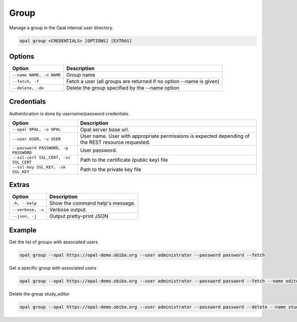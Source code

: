 Group
=====

Manage a group in the Opal internal user directory.

.. code-block:: bash

  opal group <CREDENTIALS> [OPTIONS] [EXTRAS]

Options
-------

========================== =====================================
Option                     Description
========================== =====================================
``--name NAME, -n NAME``   Group name
``--fetch, -f``            Fetch a user (all groups are returned if no option --name is given)
``--delete, -de``          Delete the group specified by the --name option
========================== =====================================

Credentials
-----------

Authentication is done by username/password credentials.

===================================== ====================================
Option                                Description
===================================== ====================================
``--opal OPAL, -o OPAL``              Opal server base url.
``--user USER, -u USER``              User name. User with appropriate permissions is expected depending of the REST resource requested.
``--password PASSWORD, -p PASSWORD``  User password.
``--ssl-cert SSL_CERT, -sc SSL_CERT`` Path to the certificate (public key) file
``--ssl-key SSL_KEY, -sk SSL_KEY``    Path to the private key file
===================================== ====================================

Extras
------

================= =================
Option            Description
================= =================
``-h, --help``    Show the command help's message.
``--verbose, -v`` Verbose output.
``--json, -j``    Output pretty-print JSON
================= =================

Example
-------

Get the list of groups with associated users

.. code-block:: bash

  opal group --opal https://opal-demo.obiba.org --user administrator --password password --fetch

Get a specific group with associated users

.. code-block:: bash

  opal group --opal https://opal-demo.obiba.org --user administrator --password password --fetch --name editor

Delete the group study_editor

.. code-block:: bash

  opal group --opal https://opal-demo.obiba.org --user administrator --password password --delete --name study_editor

